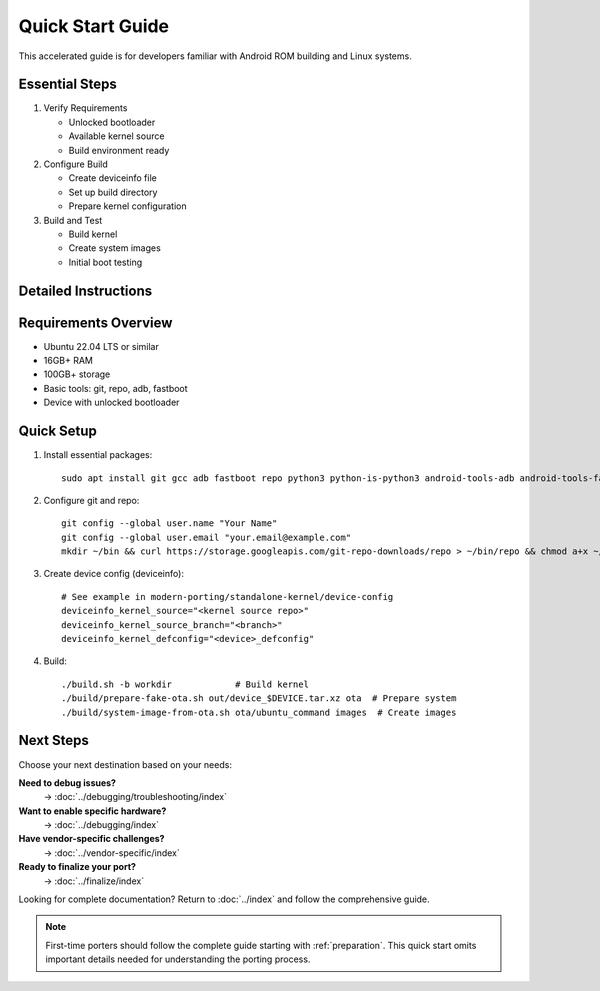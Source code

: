 .. _quick-start:

Quick Start Guide
=================

This accelerated guide is for developers familiar with Android ROM building and Linux systems.

Essential Steps
---------------

1. Verify Requirements

   * Unlocked bootloader
   * Available kernel source
   * Build environment ready

2. Configure Build

   * Create deviceinfo file
   * Set up build directory
   * Prepare kernel configuration

3. Build and Test

   * Build kernel
   * Create system images
   * Initial boot testing

Detailed Instructions
---------------------

Requirements Overview
---------------------
- Ubuntu 22.04 LTS or similar
- 16GB+ RAM
- 100GB+ storage
- Basic tools: git, repo, adb, fastboot
- Device with unlocked bootloader

Quick Setup
-----------
1. Install essential packages::

    sudo apt install git gcc adb fastboot repo python3 python-is-python3 android-tools-adb android-tools-fastboot

2. Configure git and repo::

    git config --global user.name "Your Name"
    git config --global user.email "your.email@example.com"
    mkdir ~/bin && curl https://storage.googleapis.com/git-repo-downloads/repo > ~/bin/repo && chmod a+x ~/bin/repo

3. Create device config (deviceinfo)::

    # See example in modern-porting/standalone-kernel/device-config
    deviceinfo_kernel_source="<kernel source repo>"
    deviceinfo_kernel_source_branch="<branch>"
    deviceinfo_kernel_defconfig="<device>_defconfig"

4. Build::

    ./build.sh -b workdir            # Build kernel
    ./build/prepare-fake-ota.sh out/device_$DEVICE.tar.xz ota  # Prepare system
    ./build/system-image-from-ota.sh ota/ubuntu_command images  # Create images

Next Steps
----------

Choose your next destination based on your needs:

**Need to debug issues?**
    → :doc:`../debugging/troubleshooting/index`

**Want to enable specific hardware?**
    → :doc:`../debugging/index`

**Have vendor-specific challenges?**
    → :doc:`../vendor-specific/index`

**Ready to finalize your port?**
    → :doc:`../finalize/index`

Looking for complete documentation? Return to :doc:`../index` and follow the comprehensive guide.

.. note::
    First-time porters should follow the complete guide starting with :ref:`preparation`. This quick start omits important details needed for understanding the porting process.